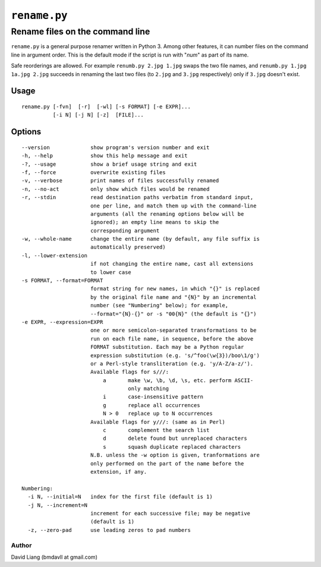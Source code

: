=============
``rename.py``
=============

--------------------------------
Rename files on the command line
--------------------------------

``rename.py`` is a general purpose renamer written in Python 3. Among other
features, it can number files on the command line in argument order. This is
the default mode if the script is run with "*num*" as part of its name.

Safe reorderings are allowed. For example ``renumb.py 2.jpg 1.jpg`` swaps
the two file names, and ``renumb.py 1.jpg 1a.jpg 2.jpg`` succeeds in
renaming the last two files (to ``2.jpg`` and ``3.jpg`` respectively) only
if ``3.jpg`` doesn't exist.


Usage
-----
::

  rename.py [-fvn]  [-r]  [-wl] [-s FORMAT] [-e EXPR]...
            [-i N] [-j N] [-z]  [FILE]...

Options
-------
::

  --version             show program's version number and exit
  -h, --help            show this help message and exit
  -?, --usage           show a brief usage string and exit
  -f, --force           overwrite existing files
  -v, --verbose         print names of files successfully renamed
  -n, --no-act          only show which files would be renamed
  -r, --stdin           read destination paths verbatim from standard input,
                        one per line, and match them up with the command-line
                        arguments (all the renaming options below will be
                        ignored); an empty line means to skip the
                        corresponding argument
  -w, --whole-name      change the entire name (by default, any file suffix is
                        automatically preserved)
  -l, --lower-extension
                        if not changing the entire name, cast all extensions
                        to lower case
  -s FORMAT, --format=FORMAT
                        format string for new names, in which "{}" is replaced
                        by the original file name and "{N}" by an incremental
                        number (see "Numbering" below); for example,
                        --format="{N}-{}" or -s "00{N}" (the default is "{}")
  -e EXPR, --expression=EXPR
                        one or more semicolon-separated transformations to be
                        run on each file name, in sequence, before the above
                        FORMAT substitution. Each may be a Python regular
                        expression substitution (e.g. 's/^foo(\w{3})/boo\1/g')
                        or a Perl-style transliteration (e.g. 'y/A-Z/a-z/').
                        Available flags for s///:
                            a       make \w, \b, \d, \s, etc. perform ASCII-
                                    only matching
                            i       case-insensitive pattern
                            g       replace all occurrences
                            N > 0   replace up to N occurrences
                        Available flags for y///: (same as in Perl)
                            c       complement the search list
                            d       delete found but unreplaced characters
                            s       squash duplicate replaced characters
                        N.B. unless the -w option is given, tranformations are
                        only performed on the part of the name before the
                        extension, if any.

  Numbering:
    -i N, --initial=N   index for the first file (default is 1)
    -j N, --increment=N
                        increment for each successive file; may be negative
                        (default is 1)
    -z, --zero-pad      use leading zeros to pad numbers


Author
======

David Liang (bmdavll at gmail.com)

